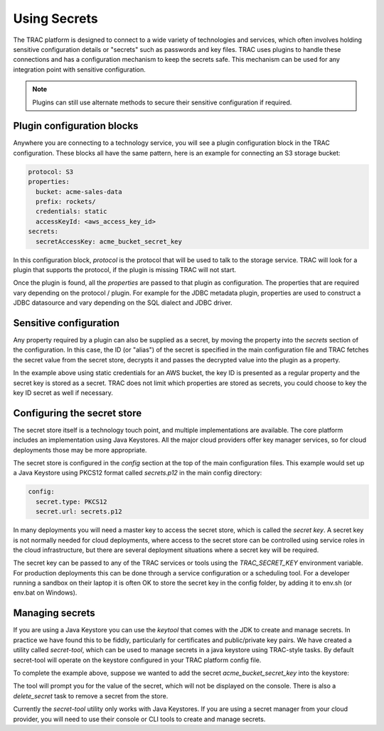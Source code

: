 
Using Secrets
=============

The TRAC platform is designed to connect to a wide variety of technologies and services, which
often involves holding sensitive configuration details or "secrets" such as passwords
and key files. TRAC uses plugins to handle these connections and has a configuration mechanism
to keep the secrets safe. This mechanism can be used for any integration point with sensitive configuration.

.. note::
    Plugins can still use alternate methods to secure their sensitive configuration if required.


Plugin configuration blocks
---------------------------

Anywhere you are connecting to a technology service, you will see a plugin configuration block
in the TRAC configuration. These blocks all have the same pattern, here is an example for connecting
an S3 storage bucket:

.. code-block:: yaml

    protocol: S3
    properties:
      bucket: acme-sales-data
      prefix: rockets/
      credentials: static
      accessKeyId: <aws_access_key_id>
    secrets:
      secretAccessKey: acme_bucket_secret_key

In this configuration block, *protocol* is the protocol that will be used to talk to the storage service.
TRAC will look for a plugin that supports the protocol, if the plugin is missing TRAC will not start.

Once the plugin is found, all the *properties* are passed to that plugin as configuration. The
properties that are required vary depending on the protocol / plugin. For example for the
JDBC metadata plugin, properties are used to construct a JDBC datasource and vary depending
on the SQL dialect and JDBC driver.


Sensitive configuration
------------------------

Any property required by a plugin can also be supplied as a secret, by moving the property
into the *secrets* section of the configuration. In this case, the ID (or "alias") of the
secret is specified in the main configuration file and TRAC fetches the secret value from
the secret store, decrypts it and passes the decrypted value into the plugin as a property.

In the example above using static credentials for an AWS bucket, the key ID is presented as a
regular property and the secret key is stored as a secret. TRAC does not limit which properties
are stored as secrets, you could choose to key the key ID secret as well if necessary.


Configuring the secret store
----------------------------

The secret store itself is a technology touch point, and multiple implementations are available.
The core platform includes an implementation  using Java Keystores. All the major cloud providers
offer key manager services, so for cloud deployments those may be more appropriate.

The secret store is configured in the *config* section at the top of the main configuration files.
This example would set up a Java Keystore using PKCS12 format called *secrets.p12* in the main
config directory:

.. code-block:: yaml

    config:
      secret.type: PKCS12
      secret.url: secrets.p12

In many deployments you will need a master key to access the secret store, which is called the *secret key*.
A secret key is not normally needed for cloud deployments, where access to the secret store can be
controlled using service roles in the cloud infrastructure, but there are several deployment situations
where a secret key will be required.

The secret key can be passed to any of the TRAC services or tools using the *TRAC_SECRET_KEY*
environment variable. For production deployments this can be done through a service configuration
or a scheduling tool. For a developer running a sandbox on their laptop it is often OK to store the
secret key in the config folder, by adding it to env.sh (or env.bat on Windows).


Managing secrets
----------------

If you are using a Java Keystore you can use the *keytool* that comes with the JDK to create and manage secrets.
In practice we have found this to be fiddly, particularly for certificates and public/private key pairs.
We have created a utility called *secret-tool*, which can be used to manage secrets in a java keystore
using TRAC-style tasks. By default secret-tool will operate on the keystore configured in your TRAC platform
config file.

To complete the example above, suppose we wanted to add the secret *acme_bucket_secret_key* into the keystore:

.. tab-set::

    .. tab-item:: Linux / macOS
        :sync: platform_linux

        .. code-block:: shell

            cd /opt/trac/current
            bin/secret-tool run --task init_secrets
            bin/secret-tool run --task add_secret acme_bucket_secret_key

    .. tab-item:: Windows
        :sync: platform_windows

        .. code-block:: batch

            cd /d C:\trac\tracdap-sandbox-<version>
            bin\secret-tool.bat run --task init_secrets
            bin\secret-tool.bat run --task add_secret acme_bucket_secret_key

The tool will prompt you for the value of the secret, which will not be displayed on the console.
There is also a *delete_secret* task to remove a secret from the store.

Currently the *secret-tool* utility only works with Java Keystores. If you are using a secret manager
from your cloud provider, you will need to use their console or CLI tools to create and manage secrets.
